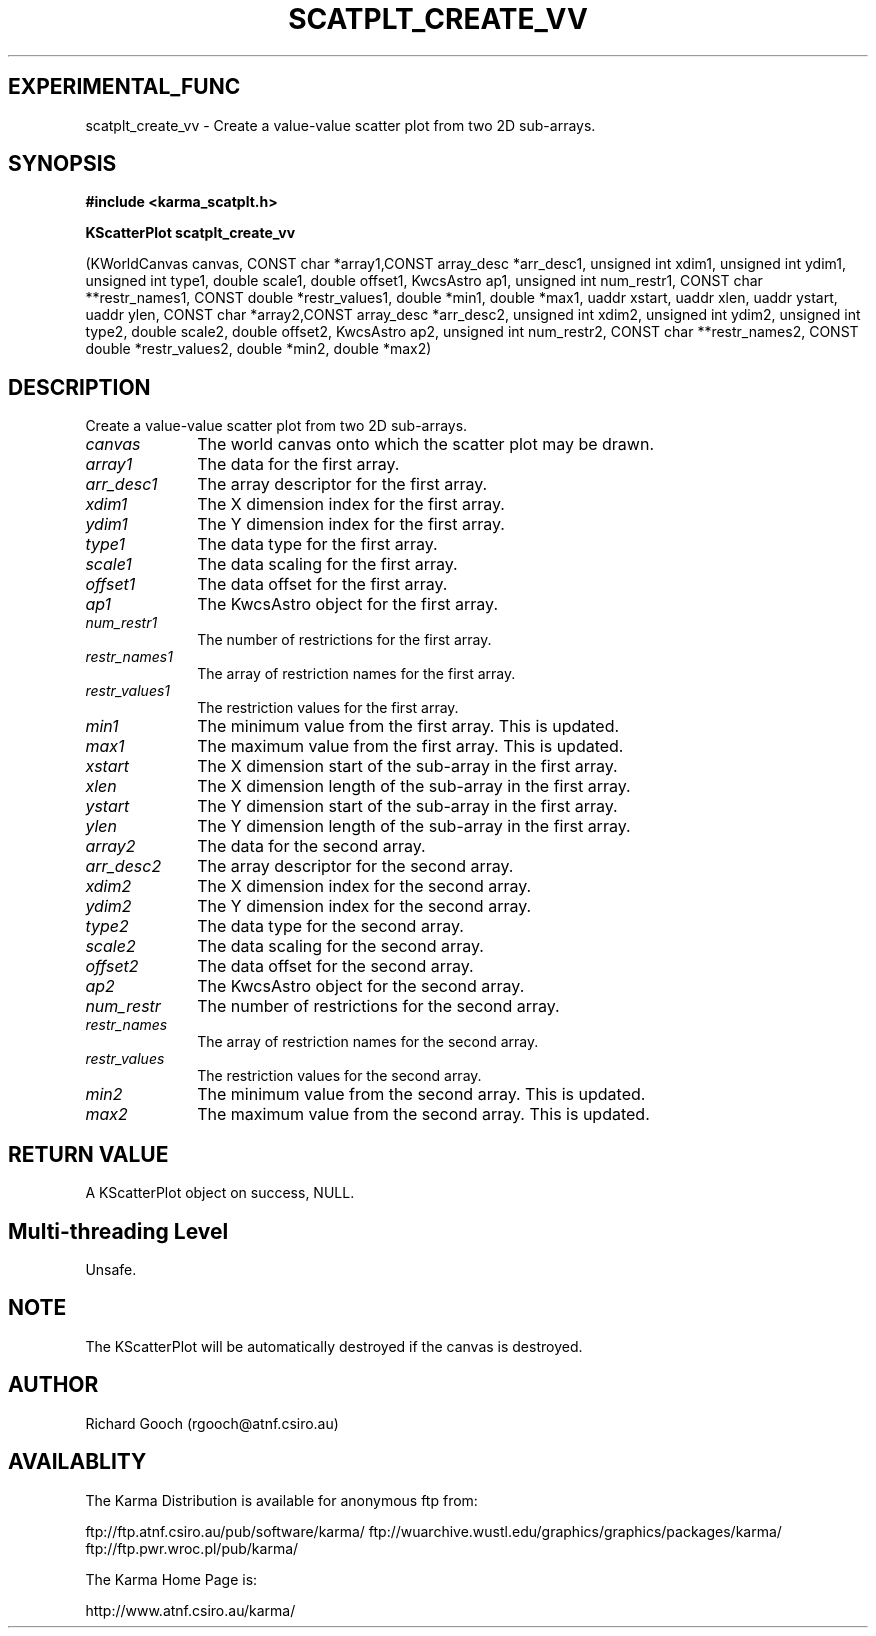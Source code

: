 .TH SCATPLT_CREATE_VV 3 "13 Nov 2005" "Karma Distribution"
.SH EXPERIMENTAL_FUNC
scatplt_create_vv \- Create a value-value scatter plot from two 2D sub-arrays.
.SH SYNOPSIS
.B #include <karma_scatplt.h>
.sp
.B KScatterPlot scatplt_create_vv
.sp
(KWorldCanvas canvas,
CONST char *array1,CONST array_desc *arr_desc1,
unsigned int xdim1, unsigned int ydim1,
unsigned int type1,
double scale1, double offset1, KwcsAstro ap1,
unsigned int num_restr1,
CONST char **restr_names1,
CONST double *restr_values1,
double *min1, double *max1,
uaddr xstart, uaddr xlen,
uaddr ystart, uaddr ylen,
CONST char *array2,CONST array_desc *arr_desc2,
unsigned int xdim2, unsigned int ydim2,
unsigned int type2,
double scale2, double offset2, KwcsAstro ap2,
unsigned int num_restr2,
CONST char **restr_names2,
CONST double *restr_values2,
double *min2, double *max2)
.SH DESCRIPTION
Create a value-value scatter plot from two 2D sub-arrays.
.IP \fIcanvas\fP 1i
The world canvas onto which the scatter plot may be drawn.
.IP \fIarray1\fP 1i
The data for the first array.
.IP \fIarr_desc1\fP 1i
The array descriptor for the first array.
.IP \fIxdim1\fP 1i
The X dimension index for the first array.
.IP \fIydim1\fP 1i
The Y dimension index for the first array.
.IP \fItype1\fP 1i
The data type for the first array.
.IP \fIscale1\fP 1i
The data scaling for the first array.
.IP \fIoffset1\fP 1i
The data offset for the first array.
.IP \fIap1\fP 1i
The KwcsAstro object for the first array.
.IP \fInum_restr1\fP 1i
The number of restrictions for the first array.
.IP \fIrestr_names1\fP 1i
The array of restriction names for the first array.
.IP \fIrestr_values1\fP 1i
The restriction values for the first array.
.IP \fImin1\fP 1i
The minimum value from the first array. This is updated.
.IP \fImax1\fP 1i
The maximum value from the first array. This is updated.
.IP \fIxstart\fP 1i
The X dimension start of the sub-array in the first array.
.IP \fIxlen\fP 1i
The X dimension length of the sub-array in the first array.
.IP \fIystart\fP 1i
The Y dimension start of the sub-array in the first array.
.IP \fIylen\fP 1i
The Y dimension length of the sub-array in the first array.
.IP \fIarray2\fP 1i
The data for the second array.
.IP \fIarr_desc2\fP 1i
The array descriptor for the second array.
.IP \fIxdim2\fP 1i
The X dimension index for the second array.
.IP \fIydim2\fP 1i
The Y dimension index for the second array.
.IP \fItype2\fP 1i
The data type for the second array.
.IP \fIscale2\fP 1i
The data scaling for the second array.
.IP \fIoffset2\fP 1i
The data offset for the second array.
.IP \fIap2\fP 1i
The KwcsAstro object for the second array.
.IP \fInum_restr\fP 1i
The number of restrictions for the second array.
.IP \fIrestr_names\fP 1i
The array of restriction names for the second array.
.IP \fIrestr_values\fP 1i
The restriction values for the second array.
.IP \fImin2\fP 1i
The minimum value from the second array. This is updated.
.IP \fImax2\fP 1i
The maximum value from the second array. This is updated.
.SH RETURN VALUE
A KScatterPlot object on success, NULL.
.SH Multi-threading Level
Unsafe.
.SH NOTE
The KScatterPlot will be automatically destroyed if the canvas is
destroyed.
.sp
.SH AUTHOR
Richard Gooch (rgooch@atnf.csiro.au)
.SH AVAILABLITY
The Karma Distribution is available for anonymous ftp from:

ftp://ftp.atnf.csiro.au/pub/software/karma/
ftp://wuarchive.wustl.edu/graphics/graphics/packages/karma/
ftp://ftp.pwr.wroc.pl/pub/karma/

The Karma Home Page is:

http://www.atnf.csiro.au/karma/
